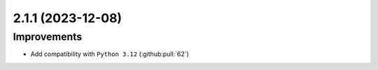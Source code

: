 2.1.1 (2023-12-08)
==================

Improvements
------------

- Add compatibility with ``Python 3.12`` (:github:pull:`62`)
